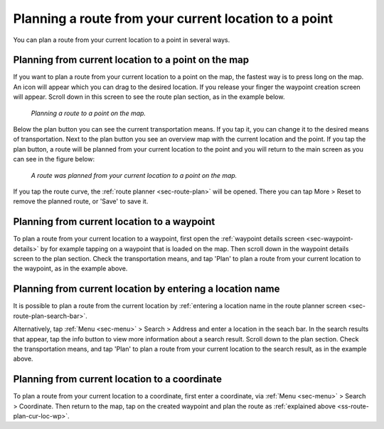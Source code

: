 .. _sec-route-plan-current-location-point:

Planning a route from your current location to a point
======================================================

You can plan a route from your current location to a point in several ways.

.. _ss-route-plan-cur-loc-map:

Planning from current location to a point on the map
~~~~~~~~~~~~~~~~~~~~~~~~~~~~~~~~~~~~~~~~~~~~~~~~~~~~
If you want to plan a route from your current location to a point on the map, the fastest way is to press long on the map. An icon will appear which you can drag to the desired location. If you release your finger the waypoint creation screen will appear. Scroll down in this screen to see the route plan section, as in the example below.

.. figure:: ../_static/route-plan-loc1.png
   :height: 568px
   :width: 320px
   :alt: Route plan screen Topo GPS
   
   *Planning a route to a point on the map.*

Below the plan button you can see the current transportation means. If you tap it, you can change it to the desired means of transportation. Next to the plan button you see an overview map with the current location and the point. If you tap the plan button, a route will be planned from your current location to the point and you will return to the main screen as you can see in the figure below:

.. figure:: ../_static/route-plan-loc2.png
   :height: 568px
   :width: 320px
   :alt: Route plan screen Topo GPS
   
   *A route was planned from your current location to a point on the map.*

If you tap the route curve, the :ref:`route planner <sec-route-plan>` will be opened. There you can tap More > Reset to remove the planned route, or 'Save' to save it.

.. _ss-route-plan-cur-loc-wp:

Planning from current location to a waypoint
~~~~~~~~~~~~~~~~~~~~~~~~~~~~~~~~~~~~~~~~~~~~
To plan a route from your current location to a waypoint, first open the :ref:`waypoint details screen <sec-waypoint-details>` by for example tapping on a waypoint that is loaded on the map. Then scroll down in the waypoint details screen to the plan section. Check the transportation means, and tap 'Plan' to plan a route from your current location to the waypoint, as in the example above.


.. _ss-route-plan-cur-loc-name:

Planning from current location by entering a location name
~~~~~~~~~~~~~~~~~~~~~~~~~~~~~~~~~~~~~~~~~~~~~~~~~~~~~~~~~~
It is possible to plan a route from the current location by :ref:`entering a location name in the route planner screen <sec-route-plan-search-bar>`.

Alternatively, tap :ref:`Menu <sec-menu>` > Search > Address and enter a location in the seach bar. In the search results that appear, tap the info button to view more information about a search result. Scroll down to the plan section.  Check the transportation means, and tap 'Plan' to plan a route from your current location to the search result, as in the example above.


.. _ss-route-plan-cur-loc-coordinate:

Planning from current location to a coordinate
~~~~~~~~~~~~~~~~~~~~~~~~~~~~~~~~~~~~~~~~~~~~~~
To plan a route from your current location to a coordinate, first enter a coordinate, via :ref:`Menu <sec-menu>` > Search > Coordinate. Then return to the map, tap on the created waypoint and plan the route as :ref:`explained above <ss-route-plan-cur-loc-wp>`.


